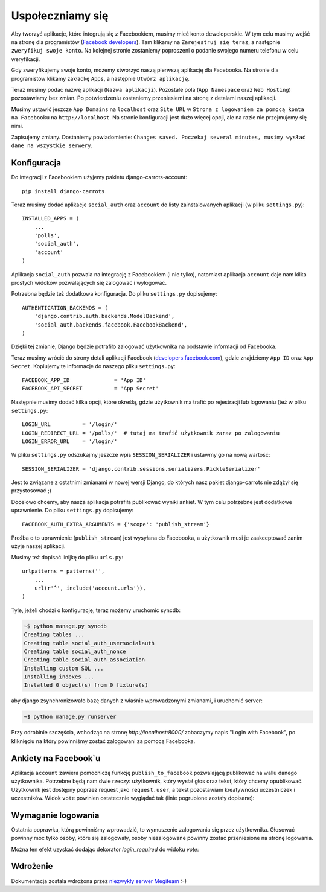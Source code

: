 =================
Uspołeczniamy się
=================

Aby tworzyć aplikacje, które integrują się z Facebookiem, musimy mieć konto deweloperskie.
W tym celu musimy wejść na stronę dla programistów (`Facebook developers`_).
Tam klikamy na ``Zarejestruj się teraz``, a następnie ``zweryfikuj swoje konto``.
Na kolejnej stronie zostaniemy poproszeni o podanie swojego numeru telefonu w celu weryfikacji.

Gdy zweryfikujemy swoje konto, możemy stworzyć naszą pierwszą aplikację dla Facebooka.
Na stronie dla programistów klikamy zakładkę ``Apps``, a następnie ``Utwórz aplikację``.

Teraz musimy podać nazwę aplikacji (``Nazwa aplikacji``). Pozostałe pola (``App Namespace`` oraz ``Web Hosting``)
pozostawiamy bez zmian. Po potwierdzeniu zostaniemy przeniesiemi na stronę z detalami
naszej aplikacji.

Musimy ustawić jeszcze ``App Domains`` na ``localhost`` oraz ``Site URL`` w ``Strona z logowaniem za pomocą konta na
Facebooku`` na ``http://localhost``. Na stronie konfiguracji jest dużo więcej opcji, ale na razie nie przejmujemy się
nimi.

Zapisujemy zmiany. Dostaniemy powiadomienie:
``Changes saved. Poczekaj several minutes, musimy wysłać dane na wszystkie serwery``.

Konfiguracja
============

Do integracji z Facebookiem użyjemy pakietu django-carrots-account::

    pip install django-carrots

Teraz musimy dodać aplikacje ``social_auth`` oraz ``account`` do listy zainstalowanych aplikacji (w pliku
``settings.py``)::

    INSTALLED_APPS = (
        ...
        'polls',
        'social_auth',
        'account'
    )

Aplikacja ``social_auth`` pozwala na integrację z Facebookiem (i nie tylko), natomiast aplikacja
``account`` daje nam kilka prostych widoków pozwalających się zalogować i wylogować.

Potrzebna będzie też dodatkowa konfiguracja. Do pliku ``settings.py`` dopisujemy::

    AUTHENTICATION_BACKENDS = (
        'django.contrib.auth.backends.ModelBackend',
        'social_auth.backends.facebook.FacebookBackend',
    )

Dzięki tej zmianie, Django będzie potrafiło zalogować użytkownika na podstawie informacji od Facebooka.

Teraz musimy wrócić do strony detali aplikacji Facebook (`developers.facebook.com`_),
gdzie znajdziemy ``App ID`` oraz ``App Secret``.
Kopiujemy te informacje do naszego pliku ``settings.py``::

    FACEBOOK_APP_ID              = 'App ID'
    FACEBOOK_API_SECRET          = 'App Secret'

Następnie musimy dodać kilka opcji, które określą, gdzie użytkownik ma trafić po rejestracji lub
logowaniu (też w pliku ``settings.py``::

    LOGIN_URL          = '/login/'
    LOGIN_REDIRECT_URL = '/polls/'  # tutaj ma trafić użytkownik zaraz po zalogowaniu
    LOGIN_ERROR_URL    = '/login/'

W pliku ``settings.py`` odszukajmy jeszcze wpis ``SESSION_SERIALIZER`` i ustawmy go na nową wartość::

    SESSION_SERIALIZER = 'django.contrib.sessions.serializers.PickleSerializer'
    
Jest to związane z ostatnimi zmianami w nowej wersji Django, do których nasz pakiet django-carrots nie zdążył się przystosować ;)

Docelowo chcemy, aby nasza aplikacja potrafiła publikować wyniki ankiet.
W tym celu potrzebne jest dodatkowe uprawnienie. Do pliku ``settings.py`` dopisujemy::

    FACEBOOK_AUTH_EXTRA_ARGUMENTS = {'scope': 'publish_stream'}

Prośba o to uprawnienie (``publish_stream``) jest wysyłana do Facebooka, a użytkownik musi je zaakceptować
zanim użyje naszej aplikacji.

Musimy też dopisać linijkę do pliku ``urls.py``::

    urlpatterns = patterns('',
        ...
        url(r'^', include('account.urls')),
    )

Tyle, jeżeli chodzi o konfigurację, teraz możemy uruchomić syncdb:

.. code-block:: sh

    ~$ python manage.py syncdb
    Creating tables ...
    Creating table social_auth_usersocialauth
    Creating table social_auth_nonce
    Creating table social_auth_association
    Installing custom SQL ...
    Installing indexes ...
    Installed 0 object(s) from 0 fixture(s)

aby django zsynchronizowało bazę danych z właśnie wprowadzonymi zmianami,
i uruchomić server:

.. code-block:: sh

    ~$ python manage.py runserver

Przy odrobinie szczęścia, wchodząc na stronę `http://localhost:8000/` zobaczymy napis
"Login with Facebook", po kliknięciu na który powinniśmy zostać zalogowani za pomocą Facebooka.

Ankiety na Facebook`u
=====================

Aplikacja ``account`` zawiera pomocniczą funkcję ``publish_to_facebook`` pozwalającą publikować na wallu
danego użytkownika. Potrzebne będą nam dwie rzeczy: użytkownik, który wysłał głos oraz tekst, który chcemy opublikować.
Użytkownik jest dostępny poprzez request jako ``request.user``, a tekst pozostawiam kreatywności uczestniczek i uczestników.
Widok ``vote`` powinien ostatecznie wyglądać tak (linie pogrubione zostały dopisane):

.. code-block:: python
    :emphasize-lines: 1, 16

    from account.facebook import publish_to_facebook

    #...
    def vote(request, poll_id):
        p = get_object_or_404(Poll, pk=poll_id)
        try:
            selected_choice = p.choice_set.get(pk=request.POST['choice'])
        except (KeyError, Choice.DoesNotExist):
            return render_to_response('polls/detail.html', {
                'poll': p,
                'error_message': u"Musisz wybrać poprawną opcję.",
                }, context_instance=RequestContext(request))

        selected_choice.votes += 1
        selected_choice.save()
        publish_to_facebook(request.user, "Tutaj wpisz tekst, który chcesz opublikować")
        return HttpResponseRedirect(reverse('polls.views.results', args=(p.id,)))

.. _`Facebook developers`: https://developers.facebook.com/


Wymaganie logowania
===================

Ostatnia poprawka, którą powinniśmy wprowadzić, to wymuszenie zalogowania się przez użytkownika.
Głosować powinny móc tylko osoby, które się zalogowały, osoby niezalogowane powinny zostać
przeniesione na stronę logowania.

Można ten efekt uzyskać dodając dekorator `login_required` do widoku `vote`:

.. code-block:: python
    :emphasize-lines: 1, 3

    from django.contrib.auth.decorators import login_required

    @login_required
    def detail(request, poll_id):
        #...

    @login_required
    def vote(request, poll_id):
        #...

Wdrożenie
=========

Dokumentacja została wdrożona przez `niezwykły serwer Megiteam <http://www.megiteam.pl/pomoc/djangocarrots/>`_ :-)

.. _developers.facebook.com: https://developers.facebook.com/apps

